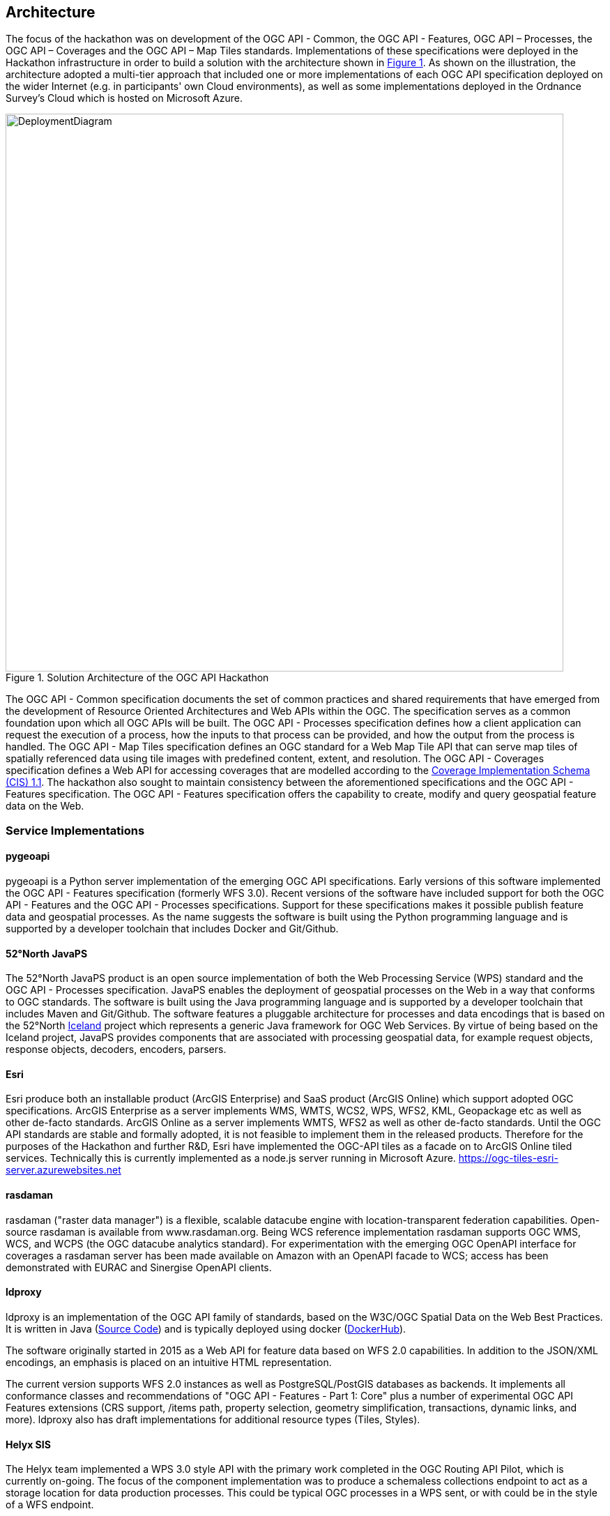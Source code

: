 [[Architecture]]
== Architecture

The focus of the hackathon was on development of the OGC API - Common, the OGC API - Features, OGC API – Processes, the OGC API – Coverages and the OGC API – Map Tiles standards. Implementations of these specifications were deployed in the Hackathon infrastructure in order to build a solution with the architecture shown in <<img_architecture>>. As shown on the illustration, the architecture adopted a multi-tier approach that included one or more implementations of each OGC API specification deployed on the wider Internet (e.g. in participants' own Cloud environments), as well as some implementations deployed in the Ordnance Survey's Cloud which is hosted on Microsoft Azure.

[#img_architecture,reftext='{figure-caption} {counter:figure-num}']
.Solution Architecture of the OGC API Hackathon
image::images/DeploymentDiagram.png[width=800,align="center"]

The OGC API - Common specification documents the set of common practices and shared requirements that have emerged from the development of Resource Oriented Architectures and Web APIs within the OGC. The specification serves as a common foundation upon which all OGC APIs will be built. The OGC API - Processes specification defines how a client application can request the execution of a process, how the inputs to that process can be provided, and how the output from the process is handled. The OGC API - Map Tiles specification defines an OGC standard for a Web Map Tile API that can serve map tiles of spatially referenced data using tile images with predefined content, extent, and resolution. The OGC API - Coverages specification defines a Web API for accessing coverages that are modelled according to the http://docs.opengeospatial.org/is/09-146r6/09-146r6.html[Coverage Implementation Schema (CIS) 1.1]. The hackathon also sought to maintain consistency between the aforementioned specifications and the OGC API - Features specification. The OGC API - Features specification offers the capability to create, modify and query geospatial feature data on the Web.


=== Service Implementations

==== pygeoapi

pygeoapi is a Python server implementation of the emerging OGC API specifications. Early versions of this software implemented the OGC API - Features specification (formerly WFS 3.0). Recent versions of the software have included support for both the OGC API - Features and the OGC API - Processes specifications. Support for these specifications makes it possible publish feature data and geospatial processes. As the name suggests the software is built using the Python programming language and is supported by a developer toolchain that includes Docker and Git/Github.

==== 52°North JavaPS

The 52°North JavaPS product is an open source implementation of both the Web Processing Service (WPS) standard and the OGC API - Processes specification. JavaPS enables the deployment of geospatial processes on the Web in a way that conforms to OGC standards. The software is built using the Java programming language and is supported by a developer toolchain that includes Maven and Git/Github. The software features a pluggable architecture for processes and data encodings that is based on the 52°North https://wiki.52north.org/SensorWeb/Iceland[Iceland] project which represents a generic Java framework for OGC Web Services. By virtue of being based on the Iceland project, JavaPS provides components that are associated with processing geospatial data, for example request objects, response objects, decoders, encoders, parsers.

==== Esri
Esri produce both an installable product (ArcGIS Enterprise) and SaaS product (ArcGIS Online) which support adopted OGC specifications. ArcGIS Enterprise as a server implements WMS, WMTS, WCS2, WPS, WFS2, KML, Geopackage etc as well as other de-facto standards. ArcGIS Online as a server implements WMTS, WFS2 as well as other de-facto standards.
Until the OGC API standards are stable and formally adopted, it is not feasible to implement them in the released products. Therefore for the purposes of the Hackathon and further R&D, Esri have implemented the OGC-API tiles as a facade on to ArcGIS Online tiled services. Technically this is currently implemented as a node.js server running in Microsoft Azure.
https://ogc-tiles-esri-server.azurewebsites.net

==== rasdaman
rasdaman ("raster data manager") is a flexible, scalable datacube engine with location-transparent federation capabilities. Open-source rasdaman is available from www.rasdaman.org. Being WCS reference implementation rasdaman supports OGC WMS, WCS, and WCPS (the OGC datacube analytics standard). For experimentation with the emerging OGC OpenAPI interface for coverages a rasdaman server has been made available on Amazon with an OpenAPI facade to WCS; access has been demonstrated with EURAC and Sinergise OpenAPI clients.

==== ldproxy

ldproxy is an implementation of the OGC API family of standards, based on the W3C/OGC Spatial Data on the Web Best Practices. It is written in Java
(link:https://github.com/interactive-instruments/ldproxy[Source Code]) and is typically deployed using docker (link:https://hub.docker.com/r/iide/ldproxy/[DockerHub]).

The software originally started in 2015 as a Web API for feature data based
on WFS 2.0 capabilities. In addition to the JSON/XML encodings, an emphasis
is placed on an intuitive HTML representation.

The current version supports WFS 2.0 instances as well as PostgreSQL/PostGIS databases as backends. It implements all conformance classes and recommendations of "OGC API - Features - Part 1: Core" plus a number of experimental OGC API Features extensions (CRS support, /items path, property selection, geometry simplification, transactions, dynamic links, and more). ldproxy also has draft implementations for additional resource types (Tiles, Styles).

==== Helyx SIS

The Helyx team implemented a WPS 3.0 style API with the primary work completed in the OGC Routing API Pilot, which is currently on-going. The focus of the component implementation was to produce a schemaless collections endpoint to act as a storage location for data production processes. This could be typical OGC processes in a WPS sent, or with could be in the style of a WFS endpoint.

An advantage of the schemaless (and in the future, potentially serverless) approach is the efficiency of the hashing procedure enabling many KVPs to be entered even on a low spec machine. Additionally, this approach has the potential to be made production ready quickly due to the simplicity of the implementation requirements. A future possibility for this piece of work is to implement it using Hazelcast, as it backs up KVPs to a NoSQL database therefore caching the requests and increasing performance accordingly.

==== ZOO-Project

The ZOO-Project product available at www.zoo-project.org is an open-source implementation of both the Web Processing Service (WPS) standard (version 1.0.0 and 2.0) and the OGC API - Processes specification. The ZOO-Kernel is the main component written in C which enables the deployment of geospatial processes, named ZOO-Services that can be implemented in various programming languages (C/C++, Fortran, Java, Python, C#, JavaScript, Perl, R, PHP, Ruby), on the Web in a way that conforms to OGC standards. ZOO-Kernel also supports the deployment of existing Open-Source GIS applications such as OrfeoToolBox and SAGA-GIS. Optionally the execution of OrfeoToolBox applications can be done remotely on an HPC server using SLURM scheduler.

==== TBA

TBA

=== Client Implementations

==== OpenSphere OGC API Plugin

https://github.com/ngageoint/opensphere[OpenSphere] is a pluggable, single-page, GIS web application that supports both 2D and 3D views. It supports hooking up to many common servers and formats such as ArcGIS, Geoserver (and other OGC WMS/WFS services), XYZ, TMS, KML, GeoJSON, Shapefiles and CSVs. Other features include animation of both raster and vector data, import and export of various formats, and saving files and layers between sessions. Sigma Bravo extended OpenSphere to support OGC API - Features and OGC API - Map Tiles.

==== Hexagon LuciadLightspeed

LuciadLightspeed provides a foundation for advanced geospatial analytics applications. It allows users to create high performance command & control and location intelligence applications with clean design implementation and rapid application development. A desktop client application was implemented using LuciadLightspeed and configured to interface services implementing the OGC API - Map Tiles specification.

==== Solenix WPS Demo Client

The Solenix WPS Demo client is an adaptation of the OGC Testbed 14 client, accounting for some of the changes introduced with the OGC API - Processing.
The client application runs from a web browser and connects to servers providing the OGC API - Processing.

A total of 7 servers were connected during the Hackathon, providing the participants with the scenario of a client running in the web browser served via HTTPS and the resulting security rules.
The client was used during the Hackathon to debug server implementations, and in particular the Cross Origin Resource Sharing (CORS) behavior in web browsers.

==== Esri OGC API-Tiles Demo Client
The Esri client application is a simple Leaflet application which connects to the Esri OGC API-Tiles server implementation for testing purposes.


==== Sinergise OGC Coverages Demo Client

The Sinergise OGC Coverages Demo Client is a single-page Javascript application, using Leaflet.js to show the data from different backends. Support for two different backends was implemented, Rasdaman and EOX IT Services. The frontend is available at http://webdev.sentinel-hub.com/ogc-hackathon/index.html (view source for additional info).

==== Helyx SIS Demonstration Clients

Helyx produced two clients as part of the hackathon, one standalone web client and one QGIS client.

===== Standalone Web Client
The purpose of this client was to enable a _walkthough_ of the OGC API to discover processes. The client was able to identify the inputs and outputs of each process, request inputs from the user, execute the WPS and display the result. The purpose of this was to demonstrate the possibilities of clients if OGC APIs were all built to the same specification. If this was the case then clients could likely be universal. Discovery of the processes is shown in <<img_homepage, below>>

[#img_homepage,reftext='{figure-caption} {counter:figure-num}']
.Web client homepage
image::images/homepage.png[width=800,align="center"]

===== QGIS Client
The QGIS client performs a similar function to the web client, except it is designed and built in the QGIS plugin environment. The client walks through the API and identifies processes and parameters to automatically populate the GUI for each process therefore providing the user with well-defined inputs. A full implementation of the QGIS client is currently being produced as part of the OGC Open Routing API Pilot, a screen shot can be found <<img_computeRoutes2>>.

[#img_computeRoutes2,reftext='{figure-caption} {counter:figure-num}']
.QGIS Client
image::images/compute_routes_2.png[width=800,align="center"]

==== ZOO-Project Demonstration Clients

The ZOO-Project provides a Swagger demonstration interface available at https://demo.mapmint.com/swagger-ui/dist.

===== Very Basic OpenLayers Demonstration Interface

A demonstration user interface based on old interfaces available at www.zoo-project.org is available here: https://demo.mapmint.com/examples3/spatialtools.html. You can use it to invoke execution of 4 services using the OGC API - Processes. The data used as input for execution comes from pygeoapi OGC API - Features.

[#img_execute,reftext='{figure-caption} {counter:figure-num}']
.OpenLayers demonstration client
image::images/zoo-ol-demo.png[width=800,align="center"]


===== OGR base vector operations

From here, you can use the following scenario to run OGR base vector operations:

* Search for Execute EndPoint and click on the green line below (showing "/processes/{id}/jobs").
* Press the "Try it out" button to display the interface to run an Execute request.
* Set: "vector-tools.BufferPy" in the process id field then, in the "Request body" part, enter the following content:
```
{
    "inputs": [
    {
        "id": "InputPolygon",
        "input": {
        "format": {
            "mimeType": "application/json"
        },
        "value": {
            "href": "https://demo.pygeoapi.io/master/collections/utah_city_locations/items?f=json"
        }
        }
    },
    {
        "id": "BufferDistance",
        "input": {
                "dataType": {
            "name": "double"
                },
        "value": 0.05
        }
    }
    ],
    "outputs": [
    {
        "id": "Result",
        "format": {
        "mimeType": "application/json"
        },
        "transmissionMode": "reference"
    }
    ]
}
```
* To get directly the json object containing the result directly within the answer you may use the following value for "Request Body":
```
{
    "inputs": [
	{
	    "id": "InputPolygon",
	    "input": {
		"format": {
		    "mimeType": "application/json"
		},
		"value": {
		    "href": "https://demo.pygeoapi.io/master/collections/utah_city_locations/items?f=json"
		}
	    }
	},
	{
	    "id": "BufferDistance",
	    "input": {
                "dataType": {
		    "name": "double"
                },
		"value": 0.05
	    }
	}
    ],
    "outputs": [
	{
	    "id": "Result",
	    "format": {
		"mimeType": "application/json"
	    },
	    "transmissionMode": "value"
	}
    ]
}
```
* To visualize the result, go to ​http://geojson.io and load the result content from there.


===== OrfeoToolBox Application example: BandMath

The scenario presented here is the same as the one used for the OGR base vector operations. The only modifications is that it use an image as input data and run an OrfeoToolBox application named BandMath.
* Search for Execute EndPoint and click on the green line below ("/processes/{id}/jobs").
* Press the "Try it out" button to display the interface to run an Execute request.
* Set: "OTB.BandMath" in the process id field, select "respond-async" option in the select list then, in the "Request body" part, please enter the following content:
```
{
    "inputs": [
        {
            "id": "il",
            "input": {
                "format": {
                    "mimeType": "image/tiff"
                },
                "value": {
                    "href": "http://geolabs.fr/dl/Landsat8Extract1.tif"
                }
            }
        },
        {
            "id": "exp",
            "input": {
		"dataType": {
		    "name": "string"
		},
                "value": "im1b1/im1b2"
            }
        },
        {
            "id": "out",
            "input": {
		"dataType": {
		    "name": "string"
		},
                "value": "float"
            }
        }
    ],
    "outputs": [
        {
            "id": "out",
            "format": {
                "mimeType": "image/tiff"
            },
            "transmissionMode": "reference"
        }
    ]
}
```
* Press the "Execute" button down the form. You should identify the line showing the Location header returned by the server (providing the jobId created).

[#img_execute,reftext='{figure-caption} {counter:figure-num}']
.Swagger client execute
image::images/execute.png[width=800,align="center"]


* You can can either go down the "GetStatus" or "GetResult" section to access the status of your running service or the result (set "OTB.BandMath" in the id field and the returned jobId found in the Location header).

[#img_homepage,reftext='{figure-caption} {counter:figure-num}']
.Swagger client result
image::images/result.png[width=800,align="center"]




==== TBA

TBA


=== Validation Implementations

==== TEAM Engine

TEAM Engine (Test, Evaluation, And Measurement Engine) is a Java-based application for testing web services and other information resources. It executes test suites developed using the popular TestNG framework, OGC Compliance Test Language (CTL) scripts, and possibly other JVM-friendly languages. It is lightweight and easy to run from the command-line or as a web application.
TEAM Engine can be used to test almost any type of service or information resource. It is the official test harness used by the Open Geospatial Consortium's (OGC) http://cite.opengeospatial.org/[compliance program]. Visit the http://opengeospatial.github.io/teamengine/[project documentation website] for more information.

Currently, there is a test suite available to verify "OGC API - Features" service implementations. The test suite is written in Java using the TestNG framework and https://github.com/opengeospatial/ets-wfs30[source code is publicly available]. Also, there is a public installation of the test suite on http://cite.opengeospatial.org/te2/[OGC CITE Beta environment].
